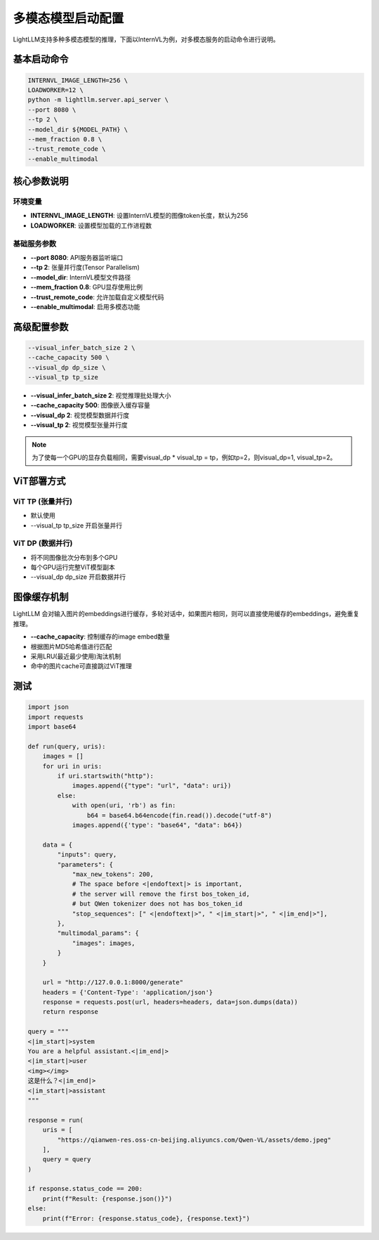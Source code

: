 多模态模型启动配置
============================

LightLLM支持多种多模态模型的推理，下面以InternVL为例，对多模态服务的启动命令进行说明。

基本启动命令
------------

.. code-block:: bash

    INTERNVL_IMAGE_LENGTH=256 \
    LOADWORKER=12 \
    python -m lightllm.server.api_server \
    --port 8080 \
    --tp 2 \
    --model_dir ${MODEL_PATH} \
    --mem_fraction 0.8 \
    --trust_remote_code \
    --enable_multimodal

核心参数说明
------------

环境变量
^^^^^^^^

- **INTERNVL_IMAGE_LENGTH**: 设置InternVL模型的图像token长度，默认为256
- **LOADWORKER**: 设置模型加载的工作进程数

基础服务参数
^^^^^^^^^^^

- **--port 8080**: API服务器监听端口
- **--tp 2**: 张量并行度(Tensor Parallelism)
- **--model_dir**: InternVL模型文件路径
- **--mem_fraction 0.8**: GPU显存使用比例
- **--trust_remote_code**: 允许加载自定义模型代码
- **--enable_multimodal**: 启用多模态功能

高级配置参数
------------

.. code-block:: bash

    --visual_infer_batch_size 2 \
    --cache_capacity 500 \
    --visual_dp dp_size \
    --visual_tp tp_size

- **--visual_infer_batch_size 2**: 视觉推理批处理大小
- **--cache_capacity 500**: 图像嵌入缓存容量
- **--visual_dp 2**: 视觉模型数据并行度
- **--visual_tp 2**: 视觉模型张量并行度

.. note:: 为了使每一个GPU的显存负载相同，需要visual_dp * visual_tp = tp，例如tp=2，则visual_dp=1, visual_tp=2。

ViT部署方式
-----------

ViT TP (张量并行)
^^^^^^^^^^^^^^^^^

- 默认使用
- --visual_tp tp_size 开启张量并行

ViT DP (数据并行)
^^^^^^^^^^^^^^^^^

- 将不同图像批次分布到多个GPU
- 每个GPU运行完整ViT模型副本
- --visual_dp dp_size 开启数据并行

图像缓存机制
------------
LightLLM 会对输入图片的embeddings进行缓存，多轮对话中，如果图片相同，则可以直接使用缓存的embeddings，避免重复推理。

- **--cache_capacity**: 控制缓存的image embed数量
- 根据图片MD5哈希值进行匹配
- 采用LRU(最近最少使用)淘汰机制
- 命中的图片cache可直接跳过ViT推理


测试
------------

.. code-block:: python

    import json
    import requests
    import base64

    def run(query, uris):
        images = []
        for uri in uris:
            if uri.startswith("http"):
                images.append({"type": "url", "data": uri})
            else:
                with open(uri, 'rb') as fin:
                    b64 = base64.b64encode(fin.read()).decode("utf-8")
                images.append({'type': "base64", "data": b64})

        data = {
            "inputs": query,
            "parameters": {
                "max_new_tokens": 200,
                # The space before <|endoftext|> is important,
                # the server will remove the first bos_token_id,
                # but QWen tokenizer does not has bos_token_id
                "stop_sequences": [" <|endoftext|>", " <|im_start|>", " <|im_end|>"],
            },
            "multimodal_params": {
                "images": images,
            }
        }

        url = "http://127.0.0.1:8000/generate"
        headers = {'Content-Type': 'application/json'}
        response = requests.post(url, headers=headers, data=json.dumps(data))
        return response

    query = """
    <|im_start|>system
    You are a helpful assistant.<|im_end|>
    <|im_start|>user
    <img></img>
    这是什么？<|im_end|>
    <|im_start|>assistant
    """

    response = run(
        uris = [
            "https://qianwen-res.oss-cn-beijing.aliyuncs.com/Qwen-VL/assets/demo.jpeg"
        ],
        query = query
    )

    if response.status_code == 200:
        print(f"Result: {response.json()}")
    else:
        print(f"Error: {response.status_code}, {response.text}")
